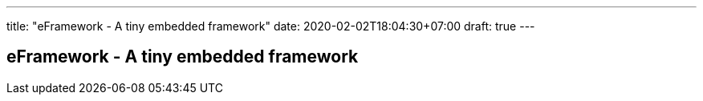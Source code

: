 ---
title: "eFramework - A tiny embedded framework"
date: 2020-02-02T18:04:30+07:00
draft: true
---

== eFramework - A tiny embedded framework